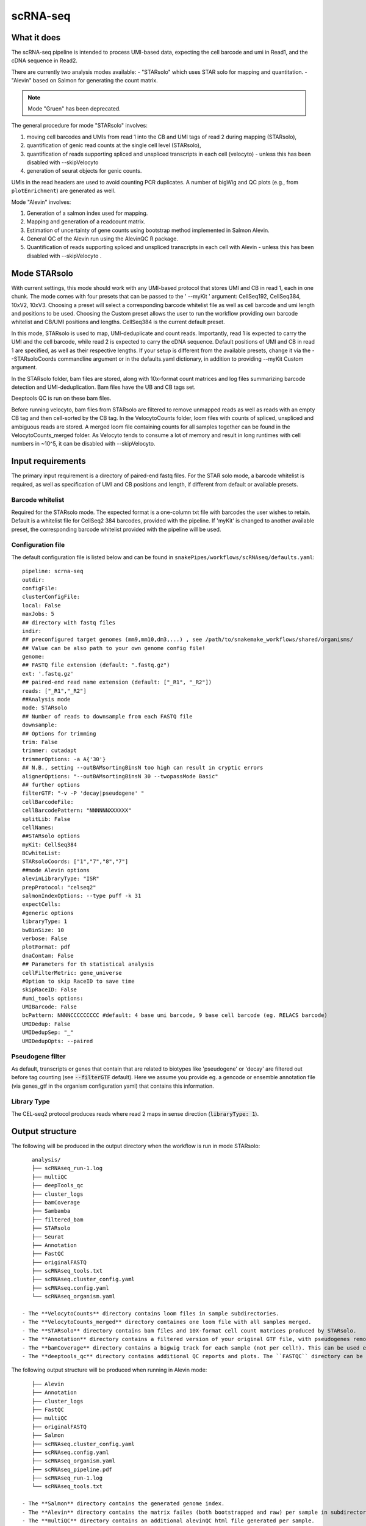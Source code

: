 .. _scRNA-seq:

scRNA-seq
=========

What it does
------------

The scRNA-seq pipeline is intended to process UMI-based data, expecting the cell barcode and umi in Read1, and the cDNA sequence in Read2. 

There are currently two analysis modes available:
- "STARsolo" which uses STAR solo for mapping and quantitation.
- "Alevin" based on Salmon for generating the count matrix.

.. note:: Mode "Gruen" has been deprecated.

The general procedure for mode "STARsolo" involves:

1. moving cell barcodes and UMIs from read 1 into the CB and UMI tags of read 2 during mapping (STARsolo),
2. quantification of genic read counts at the single cell level (STARsolo),
3. quantification of reads supporting spliced and unspliced transcripts in each cell (velocyto) - unless this has been disabled with --skipVelocyto
4. generation of seurat objects for genic counts.

UMIs in the read headers are used to avoid counting PCR duplicates. A number of bigWig and QC plots (e.g., from ``plotEnrichment``) are generated as well.

Mode "Alevin" involves:

1. Generation of a salmon index used for mapping.
2. Mapping and generation of a readcount matrix.
3. Estimation of uncertainty of gene counts using bootstrap method implemented in Salmon Alevin.
4. General QC of the Alevin run using the AlevinQC R package.
5. Quantification of reads supporting spliced and unspliced transcripts in each cell with Alevin - unless this has been disabled with --skipVelocyto .

.. image:: ../images/scRNAseq_pipeline.png


Mode STARsolo
-------------

With current settings, this mode should work with any UMI-based protocol that stores UMI and CB in read 1, each in one chunk. 
The mode comes with four presets that can be passed to the ' --myKit ' argument: CellSeq192, CellSeq384, 10xV2, 10xV3. Choosing a preset will select a corresponding barcode whitelist file as well as cell barcode and umi length and positions to be used. Choosing the Custom preset allows the user to run the workflow providing own barcode whitelist and CB/UMI positions and lengths. CellSeq384 is the current default preset.

In this mode, STARsolo is used to map, UMI-deduplicate and count reads. Importantly, read 1 is expected to carry the UMI and the cell barcode, while read 2 is expected to carry the cDNA sequence. Default positions of UMI and CB in read 1 are specified, as well as their respective lengths. If your setup is different from the available presets, change it via the --STARsoloCoords commandline argument or in the defaults.yaml dictionary, in addition to providing --myKit Custom argument.

In the STARsolo folder, bam files are stored, along with 10x-format count matrices and log files summarizing barcode detection and UMI-deduplication.
Bam files have the UB and CB tags set.

Deeptools QC is run on these bam files.

Before running velocyto, bam files from STARsolo are filtered to remove unmapped reads as well as reads with an empty CB tag and then cell-sorted by the CB tag.
In the VelocytoCounts folder, loom files with counts of spliced, unspliced and ambiguous reads are stored. A merged loom file containing counts for all samples together can be found in the VelocytoCounts_merged folder. As Velocyto tends to consume a lot of memory and result in long runtimes with cell numbers in ~10^5, it can be disabled with --skipVelocyto.


Input requirements
------------------

The primary input requirement is a directory of paired-end fastq files. For the STAR solo mode, a barcode whitelist is required, as well as specification of UMI and CB positions and length, if different from default or available presets.

Barcode whitelist
~~~~~~~~~~~~~~~~~

Required for the STARsolo mode. The expected format is a one-column txt file with barcodes the user wishes to retain. Default is a whitelist file for CellSeq2 384 barcodes, provided with the pipeline. If 'myKit' is changed to another available preset, the corresponding barcode whitelist provided with the pipeline will be used.


Configuration file
~~~~~~~~~~~~~~~~~~

The default configuration file is listed below and can be found in ``snakePipes/workflows/scRNAseq/defaults.yaml``::

    pipeline: scrna-seq
    outdir:
    configFile:
    clusterConfigFile:
    local: False
    maxJobs: 5
    ## directory with fastq files
    indir:
    ## preconfigured target genomes (mm9,mm10,dm3,...) , see /path/to/snakemake_workflows/shared/organisms/
    ## Value can be also path to your own genome config file!
    genome:
    ## FASTQ file extension (default: ".fastq.gz")
    ext: '.fastq.gz'
    ## paired-end read name extension (default: ["_R1", "_R2"])
    reads: ["_R1","_R2"]
    ##Analysis mode
    mode: STARsolo
    ## Number of reads to downsample from each FASTQ file
    downsample:
    ## Options for trimming
    trim: False
    trimmer: cutadapt
    trimmerOptions: -a A{'30'}
    ## N.B., setting --outBAMsortingBinsN too high can result in cryptic errors
    alignerOptions: "--outBAMsortingBinsN 30 --twopassMode Basic"
    ## further options
    filterGTF: "-v -P 'decay|pseudogene' "
    cellBarcodeFile:
    cellBarcodePattern: "NNNNNNXXXXXX"
    splitLib: False
    cellNames:
    ##STARsolo options
    myKit: CellSeq384
    BCwhiteList:
    STARsoloCoords: ["1","7","8","7"]
    ##mode Alevin options
    alevinLibraryType: "ISR"
    prepProtocol: "celseq2"
    salmonIndexOptions: --type puff -k 31
    expectCells: 
    #generic options
    libraryType: 1
    bwBinSize: 10
    verbose: False
    plotFormat: pdf
    dnaContam: False
    ## Parameters for th statistical analysis
    cellFilterMetric: gene_universe
    #Option to skip RaceID to save time
    skipRaceID: False
    #umi_tools options:
    UMIBarcode: False
    bcPattern: NNNNCCCCCCCCC #default: 4 base umi barcode, 9 base cell barcode (eg. RELACS barcode)
    UMIDedup: False
    UMIDedupSep: "_"
    UMIDedupOpts: --paired



Pseudogene filter
~~~~~~~~~~~~~~~~~

As default, transcripts or genes that contain that are related to biotypes like 'pseudogene' or 'decay' are filtered out before tag counting (see
:code:`--filterGTF` default).
Here we assume you provide eg. a gencode or ensemble annotation file (via genes_gtf in the organism configuration yaml) that contains this information.

Library Type
~~~~~~~~~~~~

The CEL-seq2 protocol produces reads where read 2 maps in sense direction (:code:`libraryType: 1`).


Output structure
----------------

The following will be produced in the output directory when the workflow is run in mode STARsolo::

    analysis/
    ├── scRNAseq_run-1.log
    ├── multiQC
    ├── deepTools_qc
    ├── cluster_logs
    ├── bamCoverage
    ├── Sambamba
    ├── filtered_bam
    ├── STARsolo
    ├── Seurat
    ├── Annotation
    ├── FastQC
    ├── originalFASTQ
    ├── scRNAseq_tools.txt
    ├── scRNAseq.cluster_config.yaml
    ├── scRNAseq.config.yaml
    └── scRNAseq_organism.yaml

 - The **VelocytoCounts** directory contains loom files in sample subdirectories.
 - The **VelocytoCounts_merged** directory containes one loom file with all samples merged.
 - The **STARsolo** directory contains bam files and 10X-format cell count matrices produced by STARsolo.
 - The **Annotation** directory contains a filtered version of your original GTF file, with pseudogenes removed by default.
 - The **bamCoverage** directory contains a bigwig track for each sample (not per cell!). This can be used eg. in IGV to check where your reads map in general.
 - The **deeptools_qc** directory contains additional QC reports and plots. The ``FASTQC`` directory can be used to verify eg. the barcode layout of read 1.


The following output structure will be produced when running in Alevin mode::

    ├── Alevin
    ├── Annotation
    ├── cluster_logs
    ├── FastQC
    ├── multiQC
    ├── originalFASTQ
    ├── Salmon
    ├── scRNAseq.cluster_config.yaml
    ├── scRNAseq.config.yaml
    ├── scRNAseq_organism.yaml
    ├── scRNAseq_pipeline.pdf
    ├── scRNAseq_run-1.log
    └── scRNAseq_tools.txt

 - The **Salmon** directory contains the generated genome index.
 - The **Alevin** directory contains the matrix failes (both bootstrapped and raw) per sample in subdirectories.
 - The **multiQC** directory contains an additional alevinQC html file generated per sample.


Understanding the outputs: mode STARsolo
----------------------------------------

- **Main result:** output folders with 10x-format count matrices can be found in sample subfolders under ``STARsolo``. The ouput consists of three files: barcodes.tsv, features.tsv, matrix.mtx. Their gzipped versions are stored in the same folder. Seurat objects from merged samples are available in the ``Seurat`` folder.

- Corresponding annotation files are: ``Annotation/genes.filtered.bed`` and ``Annotation/genes.filtered.gtf``, respectively.

- The folders ``QC_report``, ``FASTQC``, ``deeptools_qc`` and ``multiQC`` contain various QC tables and plots.

- *STARsolo* directory contain the output from genomic alignments.


Understanding the outputs: mode Alevin
--------------------------------------

- **Main result:** output folders containing the raw and boostrapped count matrices are found under the sample subfolders under ``Alevin``. The sample specific Alevin folders contain the matrices, as well as column data (barcodes) and row data (genes).

- Corresponding annotation files are: ``Annotation/genes.filtered.bed`` and ``Annotation/genes.filtered.gtf``, respectively.

- The QC plots (both from multiQC and AlevinQC) are available in the ``multiQC`` folder.


Command line options
--------------------

.. argparse::
    :func: parse_args
    :filename: ../snakePipes/workflows/scRNAseq/scRNAseq
    :prog: scRNAseq
    :nodefault:
